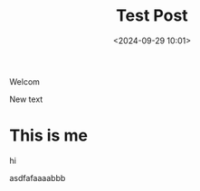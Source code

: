 #+title: Test Post
#+date: <2024-09-29 10:01>
#+description: trying out org-static-blog
#+filetags: test

Welcom

New text

* This is me
hi 

asdfafaaaabbb
